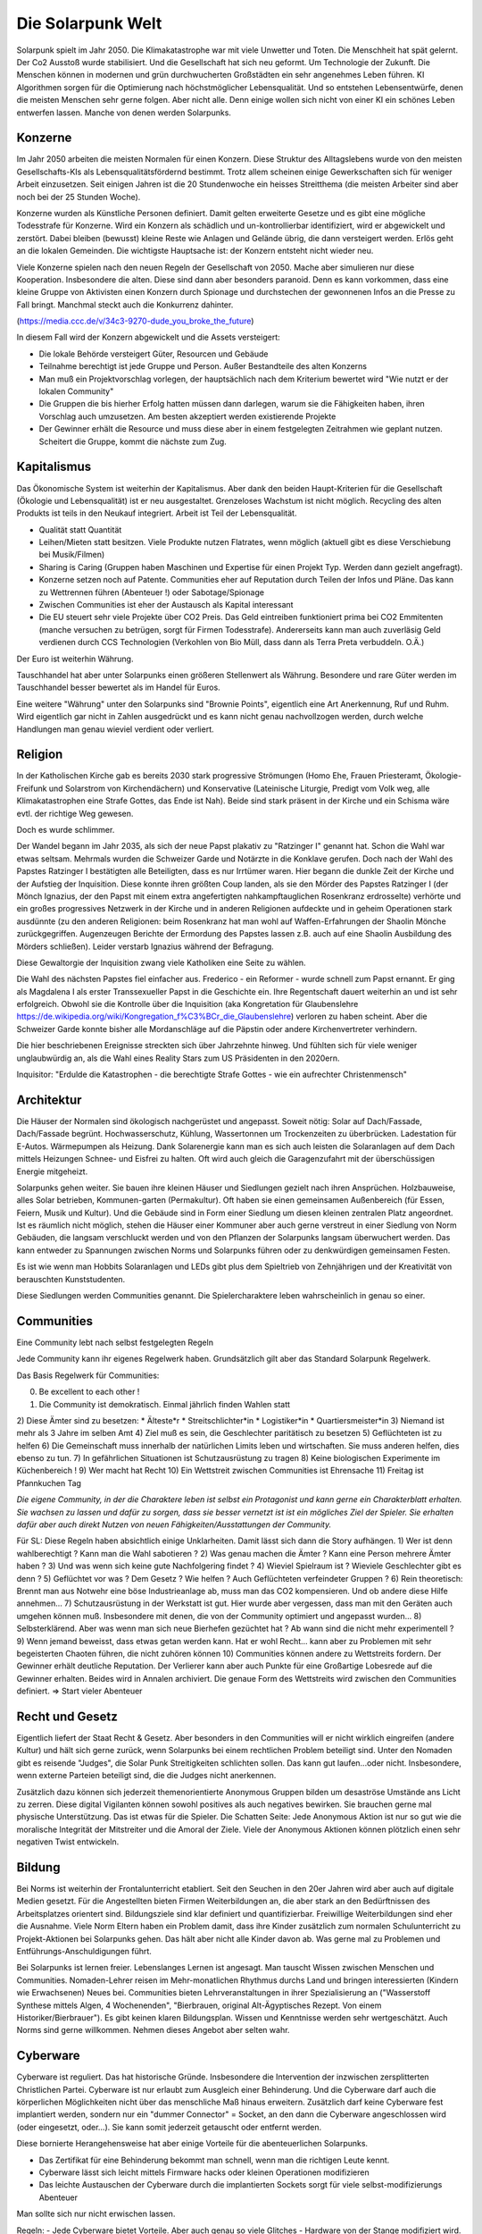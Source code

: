 Die Solarpunk Welt
==================

Solarpunk spielt im Jahr 2050. Die Klimakatastrophe war mit viele Unwetter und Toten. Die Menschheit hat spät gelernt. Der Co2 Ausstoß wurde stabilisiert. Und die Gesellschaft hat sich neu geformt. Um Technologie der Zukunft.
Die Menschen können in modernen und grün durchwucherten Großstädten ein sehr angenehmes Leben führen. KI Algorithmen sorgen für die Optimierung nach höchstmöglicher Lebensqualität. Und so entstehen Lebensentwürfe, denen die meisten Menschen sehr gerne folgen. Aber nicht alle.
Denn einige wollen sich nicht von einer KI ein schönes Leben entwerfen lassen. Manche von denen werden Solarpunks.


Konzerne
--------

Im Jahr 2050 arbeiten die meisten Normalen für einen Konzern. Diese Struktur des Alltagslebens wurde von den meisten Gesellschafts-KIs als Lebensqualitätsfördernd bestimmt. Trotz allem scheinen einige Gewerkschaften sich für weniger Arbeit einzusetzen. Seit einigen Jahren ist die 20 Stundenwoche ein heisses Streitthema (die meisten Arbeiter sind aber noch bei der 25 Stunden Woche).

Konzerne wurden als Künstliche Personen definiert. Damit gelten erweiterte Gesetze und es gibt eine mögliche Todesstrafe für Konzerne. Wird ein Konzern als schädlich und un-kontrollierbar identifiziert, wird er abgewickelt und zerstört.
Dabei bleiben (bewusst) kleine Reste wie Anlagen und Gelände übrig, die dann versteigert werden. Erlös geht an die lokalen Gemeinden. Die wichtigste Hauptsache ist: der Konzern entsteht nicht wieder neu.

Viele Konzerne spielen nach den neuen Regeln der Gesellschaft von 2050. Mache aber simulieren nur diese Kooperation. Insbesondere die alten. Diese sind dann aber besonders paranoid. Denn es kann vorkommen, dass eine kleine Gruppe von Aktivisten einen Konzern durch Spionage und durchstechen der gewonnenen  Infos an die Presse zu Fall bringt. Manchmal steckt auch die Konkurrenz dahinter.

(https://media.ccc.de/v/34c3-9270-dude_you_broke_the_future)

In diesem Fall wird der Konzern abgewickelt und die Assets versteigert:

* Die lokale Behörde versteigert Güter, Resourcen und Gebäude
* Teilnahme berechtigt ist jede Gruppe und Person. Außer Bestandteile des alten Konzerns
* Man muß ein Projektvorschlag vorlegen, der hauptsächlich nach dem Kriterium bewertet wird "Wie nutzt er der lokalen Community"
* Die Gruppen die bis hierher Erfolg hatten müssen dann darlegen, warum sie die Fähigkeiten haben, ihren Vorschlag auch umzusetzen. Am besten akzeptiert werden existierende Projekte
* Der Gewinner erhält die Resource und muss diese aber in einem festgelegten Zeitrahmen wie geplant nutzen. Scheitert die Gruppe, kommt die nächste zum Zug.


Kapitalismus
------------

Das Ökonomische System ist weiterhin der Kapitalismus. Aber dank den beiden Haupt-Kriterien für die Gesellschaft (Ökologie und Lebensqualität) ist er neu ausgestaltet. Grenzeloses Wachstum ist nicht möglich. Recycling des alten Produkts ist teils in den Neukauf integriert. Arbeit ist Teil der Lebensqualität.

* Qualität statt Quantität
* Leihen/Mieten statt besitzen. Viele Produkte nutzen Flatrates, wenn möglich (aktuell gibt es diese Verschiebung bei Musik/Filmen)
* Sharing is Caring (Gruppen haben Maschinen und Expertise für einen Projekt Typ. Werden dann gezielt angefragt).
* Konzerne setzen noch auf Patente. Communities eher auf Reputation durch Teilen der Infos und Pläne. Das kann zu Wettrennen führen (Abenteuer !) oder Sabotage/Spionage
* Zwischen Communities ist eher der Austausch als Kapital interessant
* Die EU steuert sehr viele Projekte über CO2 Preis. Das Geld eintreiben funktioniert prima bei CO2 Emmitenten (manche versuchen zu betrügen, sorgt für Firmen Todesstrafe). Andererseits kann man auch zuverläsig Geld verdienen durch CCS Technologien (Verkohlen von Bio Müll, dass dann als Terra Preta verbuddeln. O.Ä.)

Der Euro ist weiterhin Währung.

Tauschhandel hat aber unter Solarpunks einen größeren Stellenwert als Währung. Besondere und rare Güter werden im Tauschhandel besser bewertet als im Handel für Euros.

Eine weitere "Währung" unter den Solarpunks sind "Brownie Points", eigentlich eine Art Anerkennung, Ruf und Ruhm. Wird eigentlich gar nicht in Zahlen ausgedrückt und es kann nicht genau nachvollzogen werden, durch welche Handlungen man genau wieviel verdient oder verliert.

Religion
--------

In der Katholischen Kirche gab es bereits 2030 stark progressive Strömungen (Homo Ehe, Frauen Priesteramt, Ökologie-Freifunk und Solarstrom von Kirchendächern) und Konservative (Lateinische Liturgie, Predigt vom Volk weg, alle Klimakatastrophen eine Strafe Gottes, das Ende ist Nah). Beide sind stark präsent in der Kirche und ein Schisma wäre evtl. der richtige Weg gewesen.

Doch es wurde schlimmer.

Der Wandel begann im Jahr 2035, als sich der neue Papst plakativ zu "Ratzinger I" genannt hat. Schon die Wahl war etwas seltsam. Mehrmals wurden die Schweizer Garde und Notärzte in die Konklave gerufen. Doch nach der Wahl des Papstes Ratzinger I bestätigten alle Beteiligten, dass es nur Irrtümer waren. Hier begann die dunkle Zeit der Kirche und der Aufstieg der Inquisition. Diese konnte ihren größten Coup landen, als sie den Mörder des Papstes Ratzinger I (der Mönch Ignazius, der den Papst mit einem extra angefertigten nahkampftauglichen Rosenkranz erdrosselte) verhörte und ein großes progressives Netzwerk in der Kirche und in anderen Religionen aufdeckte und in geheim Operationen stark ausdünnte (zu den anderen Religionen: beim Rosenkranz hat man wohl auf Waffen-Erfahrungen der Shaolin Mönche zurückgegriffen. Augenzeugen Berichte der Ermordung des Papstes lassen z.B. auch auf eine Shaolin Ausbildung des Mörders schließen). Leider verstarb Ignazius während der Befragung.

Diese Gewaltorgie der Inquisition zwang viele Katholiken eine Seite zu wählen.

Die Wahl des nächsten Papstes fiel einfacher aus. Frederico - ein Reformer - wurde schnell zum Papst ernannt. Er ging als Magdalena I als erster Transsexueller Papst in die Geschichte ein. Ihre Regentschaft dauert weiterhin an und ist sehr erfolgreich. Obwohl sie die Kontrolle über die Inquisition (aka Kongretation für Glaubenslehre https://de.wikipedia.org/wiki/Kongregation_f%C3%BCr_die_Glaubenslehre) verloren zu haben scheint. Aber die Schweizer Garde konnte bisher alle Mordanschläge auf die Päpstin oder andere Kirchenvertreter verhindern.

Die hier beschriebenen Ereignisse streckten sich über Jahrzehnte hinweg. Und fühlten sich für viele weniger unglaubwürdig an, als die Wahl eines Reality Stars zum US Präsidenten in den 2020ern.

Inquisitor: "Erdulde die Katastrophen - die berechtigte Strafe Gottes - wie ein aufrechter Christenmensch"

Architektur
-----------

Die Häuser der Normalen sind ökologisch nachgerüstet und angepasst. Soweit nötig: Solar auf Dach/Fassade, Dach/Fassade begrünt. Hochwasserschutz, Kühlung, Wassertonnen um Trockenzeiten zu überbrücken. Ladestation für E-Autos. Wärmepumpen als Heizung. Dank Solarenergie kann man es sich auch leisten die Solaranlagen auf dem Dach mittels Heizungen Schnee- und Eisfrei zu halten. Oft wird auch gleich die Garagenzufahrt mit der überschüssigen Energie mitgeheizt.

Solarpunks gehen weiter. Sie bauen ihre kleinen Häuser und Siedlungen gezielt nach ihren Ansprüchen. Holzbauweise, alles Solar betrieben, Kommunen-garten (Permakultur). Oft haben sie einen gemeinsamen Außenbereich (für Essen, Feiern, Musik und Kultur). Und die Gebäude sind in Form einer Siedlung um diesen kleinen zentralen Platz angeordnet. Ist es räumlich nicht möglich, stehen die Häuser einer Kommuner aber auch gerne verstreut in einer Siedlung von Norm Gebäuden, die langsam verschluckt werden und von den Pflanzen der Solarpunks langsam überwuchert werden. Das kann entweder zu Spannungen zwischen Norms und Solarpunks führen oder zu denkwürdigen gemeinsamen Festen.

Es ist wie wenn man Hobbits Solaranlagen und LEDs gibt plus dem Spieltrieb von Zehnjährigen und der Kreativität von berauschten Kunststudenten.

Diese Siedlungen werden Communities genannt. Die Spielercharaktere leben wahrscheinlich in genau so einer.

Communities
-----------

Eine Community lebt nach selbst festgelegten Regeln

Jede Community kann ihr eigenes Regelwerk haben. Grundsätzlich gilt aber das Standard Solarpunk Regelwerk.

Das Basis Regelwerk für Communities:

0) Be excellent to each other !
1) Die Community ist demokratisch. Einmal jährlich finden Wahlen statt
2) Diese Ämter sind zu besetzen:
* Älteste*r
* Streitschlichter*in
* Logistiker*in
* Quartiersmeister*in
3) Niemand ist mehr als 3 Jahre im selben Amt
4) Ziel muß es sein, die Geschlechter paritätisch zu besetzen
5) Geflüchteten ist zu helfen
6) Die Gemeinschaft muss innerhalb der natürlichen Limits leben und wirtschaften. Sie muss anderen helfen, dies ebenso zu tun.
7) In gefährlichen Situationen ist Schutzausrüstung zu tragen
8) Keine biologischen Experimente im Küchenbereich !
9) Wer macht hat Recht
10) Ein Wettstreit zwischen Communities ist Ehrensache
11) Freitag ist Pfannkuchen Tag

*Die eigene Community, in der die Charaktere leben ist selbst ein Protagonist und kann gerne ein Charakterblatt erhalten. Sie wachsen zu lassen und dafür zu sorgen, dass sie besser vernetzt ist ist ein mögliches Ziel der Spieler. Sie erhalten dafür aber auch direkt Nutzen von neuen Fähigkeiten/Ausstattungen der Community.*

Für SL:
Diese Regeln haben absichtlich einige Unklarheiten. Damit lässt sich dann die Story aufhängen.
1) Wer ist denn wahlberechtigt ? Kann man die Wahl sabotieren ?
2) Was genau machen die Ämter ? Kann eine Person mehrere Ämter haben ?
3) Und was wenn sich keine gute Nachfolgering findet ?
4) Wieviel Spielraum ist ? Wieviele Geschlechter gibt es denn ?
5) Geflüchtet vor was ? Dem Gesetz ? Wie helfen ? Auch Geflüchteten verfeindeter Gruppen ?
6) Rein theoretisch: Brennt man aus Notwehr eine böse Industrieanlage ab, muss man das CO2 kompensieren. Und ob andere diese Hilfe annehmen...
7) Schutzausrüstung in der Werkstatt ist gut. Hier wurde aber vergessen, dass man mit den Geräten auch umgehen können muß. Insbesondere mit denen, die von der Community optimiert und angepasst wurden...
8) Selbsterklärend. Aber was wenn man sich neue Bierhefen gezüchtet hat ? Ab wann sind die nicht mehr experimentell ?
9) Wenn jemand beweisst, dass etwas getan werden kann. Hat er wohl Recht... kann aber zu Problemen mit sehr begeisterten Chaoten führen, die nicht zuhören können
10) Communities können andere zu Wettstreits fordern. Der Gewinner erhält deutliche Reputation. Der Verlierer kann aber auch Punkte für eine Großartige Lobesrede auf die Gewinner erhalten. Beides wird in Annalen archiviert. Die genaue Form des Wettstreits wird zwischen den Communities definiert. => Start vieler Abenteuer

Recht und Gesetz
----------------

Eigentlich liefert der Staat Recht & Gesetz. Aber besonders in den Communities will er nicht wirklich eingreifen (andere Kultur) und hält sich gerne zurück, wenn Solarpunks bei einem rechtlichen Problem beteiligt sind. Unter den Nomaden gibt es reisende "Judges", die Solar Punk Streitigkeiten schlichten sollen. Das kann gut laufen...oder nicht. Insbesondere, wenn externe Parteien beteiligt sind, die die Judges nicht anerkennen.

Zusätzlich dazu können sich jederzeit themenorientierte Anonymous Gruppen bilden um desaströse Umstände ans Licht zu zerren. Diese digital Vigilanten können sowohl positives als auch negatives bewirken. Sie brauchen gerne mal physische Unterstützung. Das ist etwas für die Spieler. Die Schatten Seite: Jede Anonymous Aktion ist nur so gut wie die moralische Integrität der Mitstreiter und die Amoral der Ziele. Viele der Anonymous Aktionen können plötzlich einen sehr negativen Twist entwickeln.

Bildung
-------

Bei Norms ist weiterhin der Frontalunterricht etabliert. Seit den Seuchen in den 20er Jahren wird aber auch auf digitale Medien gesetzt. Für die Angestellten bieten Firmen Weiterbildungen an, die aber stark an den Bedürftnissen des Arbeitsplatzes orientert sind. Bildungsziele sind klar definiert und quantifizierbar. Freiwillige Weiterbildungen sind eher die Ausnahme. Viele Norm Eltern haben ein Problem damit, dass ihre Kinder zusätzlich zum normalen Schulunterricht zu Projekt-Aktionen bei Solarpunks gehen. Das hält aber nicht alle Kinder davon ab. Was gerne mal zu Problemen und Entführungs-Anschuldigungen führt.

Bei Solarpunks ist lernen freier. Lebenslanges Lernen ist angesagt. Man tauscht Wissen zwischen Menschen und Communities. Nomaden-Lehrer reisen im Mehr-monatlichen Rhythmus durchs Land und bringen interessierten (Kindern wie Erwachsenen) Neues bei. Communities bieten Lehrveranstaltungen in ihrer Spezialisierung an ("Wasserstoff Synthese mittels Algen, 4 Wochenenden", "Bierbrauen, original Alt-Ägyptisches Rezept. Von einem Historiker/Bierbrauer").
Es gibt keinen klaren Bildungsplan. Wissen und Kenntnisse werden sehr wertgeschätzt. Auch Norms sind gerne willkommen. Nehmen dieses Angebot aber selten wahr.

Cyberware
---------

Cyberware ist reguliert. Das hat historische Gründe. Insbesondere die Intervention der inzwischen zersplitterten Christlichen Partei. Cyberware ist nur erlaubt zum Ausgleich einer Behinderung. Und die Cyberware darf auch die körperlichen Möglichkeiten nicht über das menschliche Maß hinaus erweitern. Zusätzlich darf keine Cyberware fest implantiert werden, sondern nur ein "dummer Connector" = Socket, an den dann die Cyberware angeschlossen wird (oder eingesetzt, oder...). Sie kann somit jederzeit getauscht oder entfernt werden.

Diese bornierte Herangehensweise hat aber einige Vorteile für die abenteuerlichen Solarpunks.

- Das Zertifikat für eine Behinderung bekommt man schnell, wenn man die richtigen Leute kennt.
- Cyberware lässt sich leicht mittels Firmware hacks oder kleinen Operationen modifizieren
- Das leichte Austauschen der Cyberware durch die implantierten Sockets sorgt für viele selbst-modifizierungs Abenteuer

Man sollte sich nur nicht erwischen lassen.

Regeln:
- Jede Cyberware bietet Vorteile. Aber auch genau so viele Glitches - Hardware von der Stange modifiziert wird. Als Solarpunk kann man beständig daran herumbasteln. Aber man verändert immer nur die Vorteile/Glitches ohne wirklich Probleme endgültig zu beheben.

Beispiel: Ben hat seine Augen-Cyberware gehackt. Er hat die morgendliche Werbeeinblendung entfernt und 100xZoom hinzugefügt. Der Glitch ist, dass er zu zufälligen Zeiten den Wetterbericht eingeblendet bekommt. Von Nebraska. Wenn Jasmin die Augen einsetzt hat sie keinen Wetterbericht, aber ein schwarzes Feld dort wo der Wetterbericht bei Ben auftaucht. Evtl. Wechselwirkung mit dem Insulin Implantat, dass er gehackt hat, um verschiedene Drogen je nach Stimmung freizusetzen. So eines hat Jasmin nämlich nicht. Sie experimentieren aber weiter. Aber der Zoom ist cool.

Zitat: "Kannst du mir mal deine Hand leihen ?"

Wildnis
-------

Zwischen den Jahren 2020 und 2050 wurden viele Gebiete Deutschlands zu Wildnis erklärt. Doch hier gibt es viele Varianten und Kombinationen davon:

Zugänglichkeit
~~~~~~~~~~~~~~

* Kommerzieller Natur Erlebnis Park mit Fahrgeschäften
* Wanderpfade mit Rangern. Nationalpark Charakter
* Teil-bewirtschaftet (Holz, Heilkräuter)
* Betreten nur mit Einladung und Führer
* Kein Betreten für Unbefugte, vom Aussterben bedrohte Pflanzen und Tiere
* Kein Betreten. Lebensgefahr

Typen
~~~~~

* Renaturierung zur CO2 Speicherung
* Renaturierung zur Erhaltung der Biodiversität (bedrohte Tiere und Pflanzen)
* Neuansiedlung ehemals heimischer Tiere und Pflanzen
* Experimentelle Ansiedlung von Tieren und Pflanzen ( Bisons, ...). Oft als Experiment wie die jeweils mit Klimawandel klar kommen
* Überschwemmungsfläche
* Katastrophengebiet. Aufgegeben. Lebensgefahr (Grund für Lebensgefahr ist nicht ausgewiesen)

Ein häufiger Grund für das Ausrufen eines Schutzgebietes war nach 2020 in Überflutungsbereichen. Wurde eine Stadt mehrfach durch Katastrophen überflutet und hatte eine schlechte Prognose, war es einfacher, Risiko Materialien zu entfernen (Heizöl Tanks !), die Leute umzusiedeln und die Natur den Bereich übernehmen zu lassen. Ein weiterer Grund könnte innereuropäische Klimamigration sein, bei der die Bewohner langsam einen Bereich verlassen um in sichereren Städten zu siedeln. Manchmal können nicht alle Bewohner des neu entstehenden Wildnis Bereichs diesen verlassen. Oft weil ihnen das Geld für einen Umzug fehlt. Damit entstehen verwilderte Gebiete mit hoher Chance auf Klimakatastropen (Erdrutsche, Überflutungen, ...) und Einwohnern, die vor einem Jahrzehnt den Kontakt zur Zivilsation abgebrochen haben.


.. TODO Klimaflüchtlinge

Wakanda
-------

In Entwicklungs-Ländern (gerade Afrika) traten die Folgen der Klima Katastrophe ca 10 Jahre früher ein. Doch einige glücklichen Umstände haben für eine äußerst positive Entwicklung gesorgt:

* Es gab eine bereits existierend Do It Yourself Mentalität
* Andere Länder haben Afrika mit Technologie unterstützt. Aber dabei gleich auf Leap-Frogging geachtet: Kohlekraft wurde übersprungen - man hat gleich auf Solar gesetzt. Dasselbe mit Funk-Internet statt Netzwerkkabeln
* Die Bevölkerung war jünger und technologie-offener

Auf diese Grundlagen basierend haben die Länder sich schneller als nur durch die 10 Jahre Vorsprung entwickelt. Viele Solarpunk Konzepte wurde dort entwickelt und perfektioniert. In Europa sind reisende Solarpunks "Aus Wakanda" (wie man sagt) sehr gerne in den Communities gesehen. Sie bringen mit sich ein ausgezeichnetes Verständnis des Technologie-Einsatzes unter den neuen Umständen. Oft aber auch Musik, Kultur und Essens-Rezepte.

Als Wakanda wird oft nicht nur Afrika sondern auch Länder mit ähnlicher Entwicklung bezeichnet: Indien, Süd Amerika, ...

Beziehungen
-----------

Beziehungen sind gerade unter Solarpunks in allen Varianten üblich. Von Hetero-Monogam bis zu Polyamourös. Die Eltern der Kinder fühlen sich für die Erziehung zuständig. In vielen Communities ist es aber ein so üblicher Brauch, dass sich alle für die Erziehung der Kinder verantwortlich fühlen, dass man irritierte Kinder mehrfach fragen muss "Wer denn deine WIRKLICHEN Eltern sind". Die eigene Geschlechter-Identität bestimmt das Individuum. Alles andere wäre ja auch seltsam.

Unter den Verlorenen ist diese Solarpunk Vielfalt auf "Vater-Mutter-Kind" eingeschränkt. Dies sorgt oft für Brüche und persönliches Unglück.

Technologie Almanach 2020
-------------------------

Damals im Jahr 2020 - vor 30 Jahren - wurde die technologische Grundlage für unsere Welt gelegt. Alles ware sehr roh und unfertig. Aber man kann bereits sehen, eie die Entwicklung zu uns führt.

**Beleuchtung**: Damals gab es keine OLED Folien. OLED Folien kann heute jedes Kind mit der Schere zuschneiden, biegen, aufkleben und verkabeln. Damit kann man die buntesten Licht Kunstwerke schaffen, die man sich vorstellen kann. Strom Verbrauch ist natürlich minimal.

Für Konsumenten sind weniger kreative OLED Leuchten verfügbar. Von der Stange. Da gibt es zwar auch die Möglichkeit in Farbwechselnde Bildschirmfolien zu investieren. Aber die meisten Konsumenten hätten nicht die Fertigkeit, einen ansprechenden Lichtwechsel zu programmieren.

Es gab 2020 nur LED Leuchten (aber auch mit deutlich geringerem Stromverbrauch als die bis dahin existierende Technologie, Metall zum Glühen zu bringen um Licht zu haben). OLED wurden zuerst in Displays von Handys verbaut und wurden erst später als Leuchten Material verfügbar.

**Stromgeneratoren**: Windkraftwerke und flexible Solarpanels sind günstig verfügbar. Heute setzen wir sie auf Häusern, Vordächern, Parkplätzen, Gehwegen und and Fahrzeugen ein. Im Jahr 2020 gab es die ersten experimentellen Solar Folien mit einem Wirkungsgrad > 20 %. Ausreichend aber natürlich weit von unserem "Solar Everywhere" entfernt.

Im Jahr 2020 waren die Solarpanels noch starr und schwer. Kleinerer Wirkungsgrad. Aber wenigstens gab es schon Module für (partielle) Selbstversorgung, Inselversorgung, als Zusatzversorgung auf Campingmodulen und für kleinere Elektronik. Obwohl das alles sehr rückständig scheint, war Solar schon in den 2020ern eine der billigsten Stromquellen (Die verbrannten damals noch fossile Energieträger !)

**Stromspeicher**: In den 2020ern wurden Lithium Ionen Akkus genutzt. Zwar wurde das Lithium immer weiter reduziert und später auf billigere Grundstoffe umgestellt. Doch von den heutigen Akkus waren sie weit entfernt. Wenigstens reichte es damals für elektronische Geräte und die ersten Fahrzeuge. Auch tragbare Akku Packs für Camping waren verfügbar. Der Preis war (im Vergleich zu heute) hoch. Die Energiedichte gering. Dadurch waren sie klobig und schwer.

**Robotik**: Programmierbare Roboterarme waren in den 2020ern nicht für jedermann verfübar. Es gab aber erste einfach zu programmierende für die Industrie. Im privaten Umfeld war Automatisierung also stark auf Geräte beschränkt, die exakt eine Aufgabe übernahmen (Geschirrspüler, Waschmaschine, ...). Diese gibt es zwar heute noch. Aber Aufgaben, die etwas Flexibilität benötigten waren damals im privaten Umfeld gar nicht automatisierbar. Schwer vorzustellen.

**Fahrzeuge**: Damals gab es die ersten Elektrofahrzeuge (überraschenderweise teurer als Fossilienverbrenner !). Drohnen waren nicht fähig, Menschen zu tragen. Elektro Fahrräder gab es - aber nicht vergleichbar zu unseren sportlichen Leichtgewichten aus Karbon. Automonme Fahrzeuge waren damals nur ein Traum. Selbst bei denjenigen die ihn träumten war nicht allen bewusst, wie diese das Leben verändern. Niemand (außer den Verlorenen) will heute noch ein eigenes Auto. Bei Bedarf wählt man sich ein Modell aus der App und hat es ein paar Minuten später vor der Türe stehen. Ob man es danach selbst fährt oder sich fahren lässt ist einem selbst überlassen. Früher musste man das Auto besitzen (mit sehr hohen Kosten verbunden !) und manche hatten sogar mehrere um verschiedene Nutzungsszenarien abzudecken. Heute klickt man sich einfach einen Einsitzer oder einen Lieferwagen. Zahlt nach Zeit und kommt damit um riesige Faktoren billiger weg. Wenn damals etwas unverschuldet kaputt ging, musste man es selbst zahlen ! Die Kosten für ein solches Auto kann man sich heute gar nicht mehr vorstellen.

**Pflanzenbau**: Permakultur war bekannt. Wurde aber kaum eingesetzt. Der Vorteil der Permakultur (also durch den Anbau mehrere Pflanzen in der biologisch perfekten Kombination, damit sie sich aus Nährstoffsicht und gegen Schädlinge unterstützen) wurde damals nicht wahrgenomen. Dafür gab es große Monokulturen auf dem Land. Über Schäden durch diese gibt es ausreichend Studien. Insbesondere durch den nötigen Dünger und Pestizid Einsatz. Bewirtschaftung fand auch durch große Landmaschinen statt und es wurden keine Drohnen und kleine Roboter eingesetzt um geziel Unkraut zu finden und mit Elektroschocks zu verbrennen.

In den Städten gab es damals keine Landwirtschaft. Weder gemeinsam angebautes Urban Gardening, noch Kräutergärten am Wegesrand. In Städten gabe es nur Zierbäume ohne Früchte. Umnutzung von alten Industrieanlagen waren nicht bekannt. Heute gibt es da natürlich kombinierte Aquakulturen/Hydroponik die direkt in den Städten Salat und Fisch erzeugt. Wenigstens kamen aber bereits in den 2020ern die ersten auf die Idee, Abwärme von Serverfarmen zur Heizung der ersten Prototypen von Aquafarmen zu nutzen.

**Lasercutter/3D Drucker/CNC Maschinen**: Haben es im Jahr 2020 bereits aus den Fabriken zu Hobbisten geschafft. Oft war der Bauraum sehr begrenzt (kleiner als 1 Kubikmeter !) und nur wenige konnten damit umgehen. Auch die Druckzeit und die Präzission ließ zu wünschen übrig. Heutige Maschinen (die man sich anhand von Anleitungen aus dem Internet aus einfachsten Teilen bauen kann) sind viel präziser und schneller.

**CCS**: Damals dachte man, die Verpressung von CO2 in unterirdische Kavernen würden einen großen Beitrag zur CO2 Reduzierung liefern. Aber einen größeren Anteil hatten die vielen dezentralen Biochar Zentren. Die Technologie, aus organischen Abfällen Kohle herzustellen, die dann als Dünger auf Felder aufgebracht wird - und damit der Atmosphäre entzieht. Die Technologie ist uralt und relativ simpel. Viele Communities nutzen das heute um einen regelmäßigen Finanzmittel Fluß von der EU zu garantieren.
Eine Alternative ist es, Holz zu verarbeiten und nicht verrotten zu lassen. Für große Holz-Bauten bekommt man pro Kilo CO2 und Jahr die das steht Geld. Die Buchführung ist etwas aufwändig (durch Laser Gravuren oder RFID Chips inden den Balken vereinfacht). Es lohnt sich aber aus Holz zu bauen.

**Fleisch**: Farmen produzieren tierisches Fleisch. Dafür werden Tiere gezüchtet und in kleinen Gruppen perfekt artgerecht gehalten. Das Fleisch selbst wird aber in angeschlossenen Fabriken in Laboren gezüchtet. Hierfür werden den Tieren einige Zellen abgenommen und diese in Brutschalen zu Fleischstücken vermehrt. Das ist extrem Wasser und Energieeffizient. CO2 wird praktisch keines emmitiert. Die perfekte Einstellung der Brutschalen ist oft Betreibsgeheimnis. Diese bestimmt Zähigkeit, Geschmack, saftigkeit und Fett-durchwuchs des Fleischs. Die Tierhaltung als Rohquelle für die Zellen ist ebenfalls vom Können der Bauern abhängig. Ebenso die schlaue Zucht der Tiere - diese müssen endlich nicht mehr auf "Fleischertrag pro Tier" optimiert werden sondern auf Geschmack und andere tierfreundliche Parameter (Verhalten, ...). Tierhaltung und Fleischproduktion müssen nicht am selben Ort stattfinden. Der Handel mit Röhrchen voller gekühlter Hoch-qualitäts Zellen ist sehr lukrativ. 2020 war das alles noch am Anfang (https://www.golem.de/news/labor-edelfleisch-forscher-praesentieren-wagyu-steak-aus-dem-3d-drucker-2108-159187.html ) . Ein weiterer Job der entstanden ist ist Fleisch Designer. Am Computer werden Fleischstücke (Muskelfasern, Bindegewebe, Fett) je nach Verwendungszweck zusammengestellt und kann danach ausgeliefert werden. Für Zwecke wie Grillen gibt es dadurch äußerst schmackhafte Varianten, die nicht durch die Natur beschränkt werden.

**Milch**: Milch wird ähnlich wie Fleisch in technischen Prozessen produziert. Von speziell gezüchteten Tieren wird genetisches Material entnommen und in einem kleinen Gen-Labor (gibt es für wenig Geld) in Hefe Zellen integriert. Die Zucht der Hefe Zellen ist jedem Kind bekannt. Und mit etwas Zucker, Engergie und Wärme kann man in Stahltanks diese vermehren und schon nach einigen Stunden die ersten Milch abschöpfen, filtern und trinken. Sauberer und reiner als direkt von Tieren. Standardmäßig setzen Landwirt auf nicht-exotische Milch. Von Kühen, Schafen, Ziegen. Natürlich gibt es auch genügend Bauern, die die Herausforderung gerne annehmen, andere Milch zu produzieren. Und wieder einmal hat die Hefezelle als eine der ersten Nahrungsmittel Verarbeitungs-Technologien ihren Dienst erwiesen (man denke hier an Bier und Brot).

**Erste Hilfe**: Wenn es lokal vom Staat nicht organisiert ist, sind Rettungstrupps von Freiwilligen geführt. Die EU zahlt dann pro Rettungseinsatz. Das Wissen und die Rettungs Ausbildung sind einfach verfügbar. Technik und Fahrzeuge sind schon seit den 2020ern als freier Entwurf aus dem Netz zu laden. Cadus hat hier damals den Startpunkt gesetzt: https://www.cadus.org/de/

**Presse**: Blogs, Podcasts und Video haben oft klassische Presse ersetzt. Auch Wikis für Faktensammlungen sind verbreitet. Interessanter ist hier natürlich die Wissensgewinnung. Es gibt viele Freiwillige die Open Data APIs frei-hacken und damit jedem statistische Auswertungen erlaube. Bereits 2020 gab es die ersten Schritte (https://bund.dev/ und https://fragdenstaat.de/). Niemand hätte gedacht, dass die Nutzung und die Datenbasis sich so stark verbreitern würde, wie es dann passiert ist. Trotzdem wehren sich vor allem noch Konzerne. Doch man findet auch dort Wege...

**Bildung**: Im Jahr 2020 war Frontalunterricht, wie ihn bei uns die Norms genießen weit verbreitet. Projekt orientierter Unterricht war im Entstehen aber nicht weit etabliert. Im Zuge der Seuchen der 20er wurde vermehrt zum Frontalunterricht und der Online Variante Video-Konferenz 1:n gewechselt. Damals gab es aber bereits in weniger etablierten Bereichen von Bürgern organisierte Bildung. Dies war hauptsächlich im technischen Bereich. https://media.ccc.de und  https://www.ccc.de/schule

**Datenverbindung**: Im Jahr 2020 war es im allgemeinen nicht üblich, Glasfaser Kabel zu verlegen. Über die Kupferkabel waren weit weniger als die 1 GBit/s schaffbar, die heute Mindeststandard sind. Funknetzwerke hatten eine sehr schlechte Abdeckung und waren (wie heute) von Großkonzernen zur Verfügung gestellt. Aber damals gabe es bereits Anfänge der Solarpunk Projekte, die uns heute unabhängig von den Konzernen Netzwerkzugang sichern. Freifunk war die Keimzelle: https://freifunk.net/ . Sie bauten damals nur Funk WLANs auf. Damals dachte niemand, dass sie wild Glasfaser legen würden oder Satelliten betreiben. In 30 Jahren ist viel passiert. (Siehe auch: https://notfunk-bodensee.de/)

**Insekten**: Insekten sind eine großartige Proteinquelle mit der schon im Jahr 2020 vorsichtig experimentert wurde. Was damals noch als abenteuerliches Spezialessen im Supermarkt verkauft wurde ist heute in drei Formen zu erhalten:
* Als Tierfutter für Schweine und Fische.
* Als "getarnte" Proteinquelle in hochverarbeiteten Lebensmitteln für Norms ("Protein Pudding mit tierischen Proteinen", "Kraft Riegel"). Dass darin Insekten sind, weiss eigentlich jeder, steht auch im Kleingedruckten, aber man redet unter Norms weniger darüber. Lecker sind die Dinger allemal. Kein Wunder. Da steht auch Food-Forschung der ganz großen Unternehmen dahinter
* Als Spezialität. Wird besonders von Solarpunks geschätzt, die keine Berührungsängste haben. Süßkartoffeln mit scharfen Heuschrecken machten einen Koch der Nomaden berühmt. Es lohnt sich, herauszufinden, wo dieser gerade unterwegs ist.
Die Zucht der Insekten kann durch Konzerne in Lagerhallen großen Komplexen erfolgen. Oft aber auch direkt durch Solarpunks in umrüstbaren Containern. "Hat heute mal wer Lust, ein paar hundert Kilo Heuschrecken zu züchten ?". Problematisch ist das alles nicht. Nur leider sind die Zuchtanlagen häufig Ziele von Angriffen von Verlorenen oder Fundamentalisten, die denken die Idee "Eine biblische Heuschreckenplage über der Stadt" ist doch ein tolles und vor allem originelles Symbol.

**Guerilla Gardening**: In den frühen 2020ern war Guerilla Gardening eher eine ökologische Protestform (die zugegebenermaßen an manchen Stellen willkommene Biotope geschaffen hat). Die ökologische Revolution hat den Protest aber normalisiert. Dafür gibt es hochgrading vernetzte Künstler, die mit Säh-Drohnen, Sprüh Moos und Infiltrations-Techniken Kunstwerke schaffen, die erst nach Wochen sichtbar werden um dann eventuell nach Monaten zu verblühen. Die letzte Aktion, als im vermeintlichen Hochsicherheits Bereich der "Chem-Corp" plötzlich ein Rosengarten in Schriftzug-Form "Ceterum censeo Chem-Corpinem esse delendam" hat sogar zu sehr peinlichen Untersuchungen geführt, die das Ende von Chem-Corp bedeuten könnten. Wir werden sehen.

**Urban Mining**: Urban Miner sind ein besonderer Schlag von Menschen. Sie suchen entweder in Trümmern von Klimaereignissen zerstörter Städte oder in alten Müllhalden nach wertvollen Rohstoffen. Erste Ideen dazu gab es bereit im Jahr 2020. Sogar von einer Regierungsstelle ( https://www.umweltbundesamt.de/themen/abfall-ressourcen/abfallwirtschaft/urban-mining#strategie-zur-kreislaufwirtschaft- ) . Doch erst mit der aufbrechenden Goldgräberstimmung entstehen neue Geschäftsfelder und genau wie damals eine sekundäre Wertschöpfung darum herum. "...und dann haben Bobs Roboter einen Flötz alter Nokia Handys gefunden. Einfach abuzubauen. Viel Gold und andere Metalle enthalten. Er ist dann gleich persönlich 'runter. Hat da händisch ein paar abgeräumt und ist auf den wirklichen Schatz gestoßen....gib mir mal noch ein Bier aus, meines ist alle"

%% TODO: Riesige Epaper Folien

